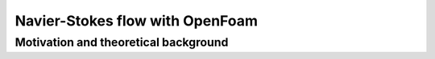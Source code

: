 Navier-Stokes flow with OpenFoam
================================

Motivation and theoretical background
-------------------------------------
